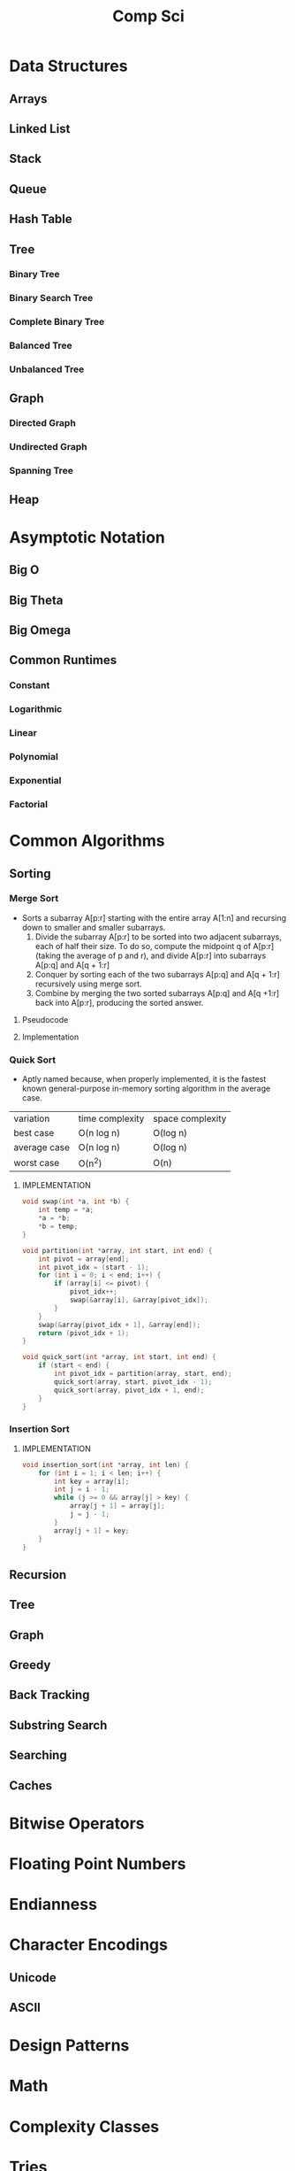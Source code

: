 #+title: Comp Sci

* Data Structures
** Arrays
** Linked List
** Stack
** Queue
** Hash Table
** Tree
*** Binary Tree
*** Binary Search Tree
*** Complete Binary Tree
*** Balanced Tree
*** Unbalanced Tree
** Graph
*** Directed Graph
*** Undirected Graph
*** Spanning Tree
** Heap
* Asymptotic Notation
** Big O
** Big Theta
** Big Omega
** Common Runtimes
*** Constant
*** Logarithmic
*** Linear
*** Polynomial
*** Exponential
*** Factorial
* Common Algorithms
** Sorting
*** Merge Sort
- Sorts a subarray A[p:r] starting with the entire array A[1:n] and recursing
  down to smaller and smaller subarrays.
  1. Divide the subarray A[p:r] to be sorted into two adjacent subarrays,
     each of half their size. To do so, compute the midpoint q of A[p:r]
     (taking the average of p and r), and divide A[p:r] into subarrays A[p:q]
     and A[q + 1:r]
  2. Conquer by sorting each of the two subarrays A[p:q] and A[q + 1:r]
     recursively using merge sort.
  3. Combine by merging the two sorted subarrays A[p:q] and A[q +1:r] back
     into A[p:r], producing the sorted answer.
**** Pseudocode
**** Implementation
*** Quick Sort
- Aptly named because, when properly implemented, it is the fastest known
  general-purpose in-memory sorting algorithm in the average case.
| variation    | time complexity | space complexity |
| best case    | O(n log n)      | O(log n)         |
| average case | O(n log n)      | O(log n)         |
| worst case   | O(n^2)          | O(n)             |

**** IMPLEMENTATION
#+begin_src c
void swap(int *a, int *b) {
    int temp = *a;
    *a = *b;
    *b = temp;
}

void partition(int *array, int start, int end) {
    int pivot = array[end];
    int pivot_idx = (start - 1);
    for (int i = 0; i < end; i++) {
        if (array[i] <= pivot) {
            pivot_idx++;
            swap(&array[i], &array[pivot_idx]);
        }
    }
    swap(&array[pivot_idx + 1], &array[end]);
    return (pivot_idx + 1);
}

void quick_sort(int *array, int start, int end) {
    if (start < end) {
        int pivot_idx = partition(array, start, end);
        quick_sort(array, start, pivot_idx - 1);
        quick_sort(array, pivot_idx + 1, end);
    }
}
#+end_src

*** Insertion Sort
**** IMPLEMENTATION
#+begin_src c
void insertion_sort(int *array, int len) {
    for (int i = 1; i < len; i++) {
        int key = array[i];
        int j = i - 1;
        while (j >= 0 && array[j] > key) {
            array[j + 1] = array[j];
            j = j - 1;
        }
        array[j + 1] = key;
    }
}
#+end_src

** Recursion
** Tree
** Graph
** Greedy
** Back Tracking
** Substring Search
** Searching
** Caches
* Bitwise Operators
* Floating Point Numbers
* Endianness
* Character Encodings
** Unicode
** ASCII
* Design Patterns
* Math
* Complexity Classes
* Tries
* System Design
* Databases
* Networking
** OSI Model
** TCP/IP Model
** DNS
** HTTP
** TLS & HTTPS
** Sockets
* Security
** Public Key Cryptography
** Hashing / Encryption / Encoding
** Hasing Algorithms
** OSWAP Top 10
* Theory
* Processes and Threads
* K - D Trees
* C Programming Quickref
** hello.c
#+begin_src c
#include <stdio.h>
int main(void) {
  printf("Hello World!\n");
  return 0;
}
#+end_src
Compile `hello.c` file with `gcc`
#+end_srcbash
$ gcc hello.c -o hello
#+end_src
Run the compiled binary `hello`
#+begin_src bash
$ ./hello
#+end_src
Output => Hello World!
** Variables
#+begin_src c
int myNum = 15;
int myNum2; // do not assign, then assign
myNum2 = 15;
int myNum3 = 15; // myNum3 is 15
myNum3 = 10;     // myNum3 is now 10
float myFloat = 5.99; // floating point number
char myLetter = 'D';  // character
int x = 5;
int y = 6;
int sum = x + y; // add variables to sum
// declare multiple variables
int x = 5, y = 6, z = 50;
#+end_src
** Constants
#+begin_src c
const int minutesPerHour = 60;
const float PI = 3.14;
#+end_src
Best Practices
#+begin_src c
const int BIRTHYEAR = 1980;
#+end_src
** Comment
#+begin_src c
// this is a comment
printf("Hello World!"); // Can comment anywhere in file
/**Multi-line comment, print Hello World!
to the screen, it's awesome **/
#+end_src
** Print text
#+begin_src c
printf("I am learning C.");
int testInteger = 5;
printf("Number = %d", testInteger);
float f = 5.99; // floating point number
printf("Value = %f", f);
short a = 0b1010110; // binary number
int b = 02713; // octal number
long c = 0X1DAB83; // hexadecimal number
// output in octal form
printf("a=%ho, b=%o, c=%lo\n", a, b, c);
// output => a=126, b=2713, c=7325603
// Output in decimal form
printf("a=%hd, b=%d, c=%ld\n", a, b, c);
// output => a=86, b=1483, c=1944451
// output in hexadecimal form (letter lowercase)
printf("a=%hx, b=%x, c=%lx\n", a, b, c);
// output => a=56, b=5cb, c=1dab83
// Output in hexadecimal (capital letters)
printf("a=%hX, b=%X, c=%lX\n", a, b, c);
// output => a=56, b=5CB, c=1DAB83
#+end_src
** Control the number of spaces
#+begin_src c
int a1 = 20, a2 = 345, a3 = 700;
int b1 = 56720, b2 = 9999, b3 = 20098;
int c1 = 233, c2 = 205, c3 = 1;
int d1 = 34, d2 = 0, d3 = 23;
printf("%-9d %-9d %-9d\n", a1, a2, a3);
printf("%-9d %-9d %-9d\n", b1, b2, b3);
printf("%-9d %-9d %-9d\n", c1, c2, c3);
printf("%-9d %-9d %-9d\n", d1, d2, d3);
#+end_src
output result
#+end_srcbash
20        345       700
56720     9999      20098
233       205       1
34        0         23
#+end_src
In `%-9d`, `d` means to output in `10` base, `9` means to occupy at least `9` characters width, and the width is not enough to fill with spaces, `-` means left alignment
** Strings
#+begin_src c
char greetings[] = "Hello World!";
printf("%s", greetings);
#+end_src
access string
#+begin_src c
char greetings[] = "Hello World!";
printf("%c", greetings[0]);
#+end_src
modify string
#+begin_src c
char greetings[] = "Hello World!";
greetings[0] = 'J';
printf("%s", greetings);
// prints "Jello World!"
#+end_src
Another way to create a string
#+begin_src c
char greetings[] = {'H','e','l','l','\0'};
printf("%s", greetings);
// print "Hell!"
#+end_src
Creating String using character pointer (String Literals)
#+begin_src c
char **greetings = "Hello";
printf("%s", greetings);
// print "Hello!"
#+end_src
****NOTE****: String literals might be stored in read-only section of memory. Modifying a string literal invokes undefined behavior. You can't modify it.!
`C` ****does not**** have a String type, use `char` type and create an `array` of characters
** Condition
#+begin_src c
int time = 20;
if (time < 18) {
  printf("Goodbye!");
} else {
  printf("Good evening!");
}
// Output -> "Good evening!"
int time = 22;
if (time < 10) {
  printf("Good morning!");
} else if (time < 20) {
  printf("Goodbye!");
} else {
  printf("Good evening!");
}
// Output -> "Good evening!"
#+end_src
** Ternary operator
#+begin_src c
int age = 20;
(age > 19) ? printf("Adult") : printf("Teenager");
#+end_src
** Switch
#+begin_src c
int day = 4;
switch (day) {
  case 3: printf("Wednesday"); break;
  case 4: printf("Thursday"); break;
  default:
    printf("Weekend!");
}
// output -> "Thursday" (day 4)
#+end_src
** While Loop
#+begin_src c
int i = 0;
while (i < 5) {
  printf("%d\n", i);
  i++;
}
#+end_src
****NOTE****: Don't forget to increment the variable used in the condition, otherwise the loop will never end and become an "infinite loop"!
** Do/While Loop
#+begin_src c
int i = 0;
do {
  printf("%d\n", i);
  i++;
} while (i < 5);
#+end_src
** For Loop
#+begin_src c
for (int i = 0; i < 5; i++) {
  printf("%d\n", i);
}
#+end_src
** Break out of the loop Break/Continue
#+begin_src c
for (int i = 0; i < 10; i++) {
  if (i == 4) {
    break;
  }
  printf("%d\n", i);
}
#+end_src
break out of the loop when `i` is equal to `4`
#+begin_src c
for (int i = 0; i < 10; i++) {
  if (i == 4) {
    continue;
  }
  printf("%d\n", i);
}
#+end_src
Example to skip the value of `4`
** While Break Example
#+begin_src c
int i = 0;
while (i < 10) {
  if (i == 4) {
    break;
  }
  printf("%d\n", i);
  i++;
}
#+end_src
** While continue example
#+begin_src c
int i = 0;
while (i < 10) {
  i++;
  if (i == 4) {
    continue;
  }
  printf("%d\n", i);
}
#+end_src
** Arrays {.row-span-2}
#+begin_src c
int myNumbers[] = {25, 50, 75, 100};
printf("%d", myNumbers[0]);
// output 25
#+end_src
change array elements
#+begin_src c
int myNumbers[] = {25, 50, 75, 100};
myNumbers[0] = 33;
printf("%d", myNumbers[0]);
#+end_src
Loop through the array
#+begin_src c
int myNumbers[] = {25, 50, 75, 100};
int i;
for (i = 0; i < 4; i++) {
  printf("%d\n", myNumbers[i]);
}
#+end_src
set array size
#+begin_src c
// Declare an array of four integers:
int myNumbers[4];
// add element
myNumbers[0] = 25;
myNumbers[1] = 50;
myNumbers[2] = 75;
myNumbers[3] = 100;
#+end_src
** Enumeration Enum
#+begin_src c
enum week { Mon = 1, Tues, Wed, Thurs, Fri, Sat, Sun };
#+end_src
define enum variable
#+begin_src c
enum week a, b, c;
enum week { Mon = 1, Tues, Wed, Thurs, Fri, Sat, Sun } a, b, c;
#+end_src
With an enumeration variable, you can assign the value in the list to it
#+begin_src c
enum week { Mon = 1, Tues, Wed, Thurs, Fri, Sat, Sun };
enum week a = Mon, b = Wed, c = Sat;
// or
enum week{ Mon = 1, Tues, Wed, Thurs, Fri, Sat, Sun } a = Mon, b = Wed, c = Sat;
#+end_src
** Enumerate sample applications
#+begin_src c
enum week {Mon = 1, Tues, Wed, Thurs} day;
scanf("%d", &day);
switch(day) {
  case Mon: puts("Monday"); break;
  case Tues: puts("Tuesday"); break;
  case Wed: puts("Wednesday"); break;
  case Thurs: puts("Thursday"); break;
  default: puts("Error!");
}
#+end_src
** User input
#+begin_src c
// Create an integer variable to store the number we got from the user
int myNum;
// Ask the user to enter a number
printf("Please enter a number: \n");
// Get and save the number entered by the user
scanf("%d", &myNum);
// Output the number entered by the user
printf("The number you entered: %d", myNum);
#+end_src
** User input string
#+begin_src c
// create a string
char firstName[30];
// Ask the user to enter some text
printf("Enter your name: \n");
// get and save the text
scanf("%s", &firstName);
// output text
printf("Hello %s.", firstName);
#+end_src
** memory address
When a variable is created, it is assigned a memory address
#+begin_src c
int myAge = 43;
printf("%p", &myAge);
// Output: 0x7ffe5367e044
#+end_src
To access it, use the reference operator (`&`)
** create pointer
#+begin_src c
int myAge = 43; // an int variable
printf("%d", myAge); // output the value of myAge(43)
// Output the memory address of myAge (0x7ffe5367e044)
printf("%p", &myAge);
#+end_src
** pointer variable
#+begin_src c
int myAge = 43; // an int variable
int**ptr = &myAge; // pointer variable named ptr, used to store the address of myAge
printf("%d\n", myAge); // print the value of myAge (43)
printf("%p\n", &myAge); // output the memory address of myAge (0x7ffe5367e044)
printf("%p\n", ptr); // use the pointer (0x7ffe5367e044) to output the memory address of myAge
#+end_src
** Dereference
#+begin_src c
int myAge = 43; // variable declaration
int**ptr = &myAge; // pointer declaration
// Reference: output myAge with a pointer
// memory address (0x7ffe5367e044)
printf("%p\n", ptr);
// dereference: output the value of myAge with a pointer (43)
printf("%d\n", **ptr);
#+end_src
Operators
---
** Arithmetic Operators
#+begin_src c
int myNum = 100 + 50;
int sum1 = 100 + 50; // 150 (100 + 50)
int sum2 = sum1 + 250; // 400 (150 + 250)
int sum3 = sum2 + sum2; // 800 (400 + 400)
#+end_src
----
| Operator | Name      | Example |
|----------|-----------|---------|
| `+`      | Add       | `x + y` |
| `-`      | Subtract  | `x - y`  |
| `**`      | Multiply  | `x ** y`  |
| `/`      | Divide    | `x / y`  |
| `%`      | Modulo    | `x % y` |
| `++`     | Increment | `++x`    |
| `--`     | Decrement | `--x`   |
** Assignment operator
| example   | as             |
|-----------|----------------|
| x `=` 5   | x `=` 5        |
| x `+=` 3  | x `=` x `+` 3  |
| x `-=` 3  | x `=` x `-` 3  |
| x `**=` 3  | x `=` x `**` 3  |
| x `/=` 3  | x `=` x `/` 3  |
| x `%=` 3  | x `=` x `%` 3  |
| x `&=` 3  | x `=` x `&` 3  |
| x `|=` 3 | x `=` x `|` 3 |
| x `^=` 3  | x `=` x `^` 3  |
| x `>>=` 3 | x `=` x `>>` 3 |
| x `<<=` 3 | x `=` x `<<` 3 |
** Comparison Operators
#+begin_src c
int x = 5;
int y = 3;
printf("%d", x > y);
// returns 1 (true) because 5 is greater than 3
#+end_src
----
| Symbol | Name | Example |
| --------| -------| -------|
| `==` | equals | x `==` y |
| `!=` | not equal to | x `!=` y |
| `>` | greater than | x `>` y |
| `<` | less than | x `<` y |
| `>=` | greater than or equal to | x `>=` y |
| `<=` | less than or equal to | x `<=` y |
Comparison operators are used to compare two values
** Logical Operators
| Symbol | Name | Description | Example |
| --------| --------| --------| --------|
| `&&` | `and` logical | returns true if both statements are true | `x < 5 && x < 10` |
| `||` | `or` logical | returns true if one of the statements is true | `x < 5 || x < 4` |
| `!` | `not` logical | Invert result, return false if true | `!(x < 5 && x < 10)` |
** Operator Examples
#+begin_src c
unsigned int a = 60; /**60 = 0011 1100 **/
unsigned int b = 13; /**13 = 0000 1101 **/
int c = 0;
c = a & b; /**12 = 0000 1100 **/
printf("Line 1 -the value of c is %d\n", c);
c = a | b; /**61 = 0011 1101 **/
printf("Line 2 -the value of c is %d\n", c);
c = a ^ b; /**49 = 0011 0001 **/
printf("Line 3 -the value of c is %d\n", c);
c = ~a; /**-61 = 1100 0011 **/
printf("Line 4 -The value of c is %d\n", c);
c = a << 2; /**240 = 1111 0000 **/
printf("Line 5 -the value of c is %d\n", c);
c = a >> 2; /**15 = 0000 1111 **/
printf("Line 6 -The value of c is %d\n", c);
#+end_src
** Bitwise operators
operator | description | instance
:-|:-|:-
`&` | Bitwise AND operation, "AND" operation by binary digits | `(A & B)` will get `12` which is 0000 1100
`|` | Bitwise OR operator, "or" operation by binary digit | `(A | B)` will get `61` which is 0011 1101
`^` | XOR operator, perform "XOR" operation by binary digits | `(A ^ B)` will get `49` which is 0011 0001
`~` | Inversion operator, perform "inversion" operation by binary bit | `(~A)` will get `-61` which is 1100 0011
`<<` | binary left shift operator | `A << 2` will get `240` which is 1111 0000
`>>` | binary right shift operator | `A >> 2` will get `15` which is 0000 1111
Data Types
---
** Basic data types
| Data Type | Size Size | Range Range | Description Description |
| -----| -----| -----| -----|
| `char` | 1 byte | `−128` ~ `127` | single character/alphanumeric/ASCII |
| `signed char` | 1 byte | `−128` ~ `127` | -|
| `unsigned char` | 1 byte | `0` ~ `255` | -|
| `int` | `2` to `4` bytes | `−32,768` ~ `32,767` | store integers |
| `signed int` | 2 bytes | `−32,768` ~ `32,767` | |
| `unsigned int` | 2 bytes | `0` ~ `65,535` | |
| `short int` | 2 bytes | `−32,768` ~ `32,767` | |
| `signed short int` | 2 bytes | `−32,768` ~ `32,767` | |
| `unsigned short int` | 2 bytes | `0` ~ `65,535` | |
| `long int` | 4 bytes | `-2,147,483,648` ~ `2,147,483,647` | |
| `signed long int` | 4 bytes | `-2,147,483,648` ~ `2,147,483,647` | |
| `unsigned long int` | 4 bytes | `0` ~ `4,294,967,295` | |
| `float` | 4 bytes | `3.4E-38` ~ `3.4E+38` | |
| `double` | 8 bytes | `1.7E-308` ~ `1.7E+308` | |
| `long double` | 10 bytes | `3.4E-4932` ~ `1.1E+4932` | |
** Data types
#+begin_src c
// create variables
int myNum = 5; // integer
float myFloatNum = 5.99; // floating point number
char myLetter = 'D'; // string
// High precision floating point data or numbers
double myDouble = 3.2325467;
// print output variables
printf("%d\n", myNum);
printf("%f\n", myFloatNum);
printf("%c\n", myLetter);
printf("%lf\n", myDouble);
#+end_src
----
Data Type | Description
:-| :-
`char` | character type
`short` | short integer
`int` | integer type
`long` | long integer
`float` | single-precision floating-point type
`double` | double-precision floating-point type
`void` | no type
** Basic format specifiers
| format specifier | data type |
| -----| -----|
| `%d` or `%i` | `int` integer |
| `%f` | `float` single-precision decimal type |
| `%lf` | `double` high precision floating point data or number |
| `%c` | `char` character |
| `%s` | for `strings` strings |
** Basic format specifiers
| | short | int | long |
| ----| ----| ----| ----|
| Octal | `%ho` | `%o` | `%lo` |
| Decimal | `%hd` | `%d` | `%ld` |
| Hexadecimal | `%hx` /`%hX` | `%x` /`%X` | `%lx` /`%lX` |
** Data format example
#+begin_src c
int myNum = 5;
float myFloatNum = 5.99; // floating point number
char myLetter = 'D';     // string
// print output variables
printf("%d\n", myNum);
printf("%f\n", myFloatNum);
printf("%c\n", myLetter);
#+end_src
C Preprocessor
---
** Preprocessor Directives
command | description
----| ----
`#define` | define a macro
`#include` | include a source code file
`#undef` | undefined macro
`#ifdef` | Returns true if the macro is defined
`#ifndef` | Returns true if the macro is not defined
`#if` | Compile the following code if the given condition is true
`#else` | Alternative to `#if`
`#elif` | If the `#if` condition is false, the current condition is `true`
`#endif` | End a `#if...#else` conditional compilation block
`#error` | Print an error message when standard error is encountered
`#pragma` | Issue special commands to the compiler using the standardized method
#+begin_src c
// replace all MAX_ARRAY_LENGTH with 20
#define MAX_ARRAY_LENGTH 20
// Get stdio.h from the system library
#include <stdio.h>
// Get myheader.h in the local directory
#include "myheader.h"
#undef FILE_SIZE
#define FILE_SIZE 42 // undefine and define to 42
#+end_src
** Predefined macros
macro | description
----| ----
`__DATE__` | The current date, a character constant in the format "MMM DD YYYY"
`__TIME__` | The current time, a character constant in the format "HH:MM:SS"
`__FILE__` | This will contain the current filename, a string constant
`__LINE__` | This will contain the current line number, a decimal constant
`__STDC__` | Defined as `1` when the compiler compiles against the `ANSI` standard
<!--rehype:className=style-list-->
`ANSI C` defines a number of macros that you can use, but you cannot directly modify these predefined macros
**# Predefined macro example
#+begin_src c
#include <stdio.h>
int main() {
  printf("File :%s\n", __FILE__);
  printf("Date :%s\n", __DATE__);
  printf("Time :%s\n", __TIME__);
  printf("Line :%d\n", __LINE__);
  printf("ANSI :%d\n", __STDC__);
}
#+end_src
** Macro continuation operator (\)
A macro is usually written on a single line.
#+begin_src c
#define message_for(a, b) \
    printf(#a " and " #b ": We love you!\n")
#+end_src
If the macro is too long to fit on a single line, use the macro continuation operator `\`
** String Constantization Operator (#)
#+begin_src c
#include <stdio.h>
#define message_for(a, b) \
  printf(#a " and " #b ": We love you!\n")
int main(void) {
  message_for(Carole, Debra);
  return 0;
}
#+end_src
When the above code is compiled and executed, it produces the following result:
#+end_src
Carole and Debra: We love you!
#+end_src
When you need to convert a macro parameter to a string constant, use the string constant operator `#`
** tag paste operator (##)
#+begin_src c
#include <stdio.h>
#define tokenpaster(n) printf ("token" #n " = %d", token##n)
int main(void) {
  int token34 = 40;
  tokenpaster(34);
  return 0;
}
#+end_src
** defined() operator
#+begin_src c
#include <stdio.h>
#if !defined (MESSAGE)
   #define MESSAGE "You wish!"
#endif
int main(void) {
  printf("Here is the message: %s\n", MESSAGE);
  return 0;
}
#+end_src
** Parameterized macros
#+begin_src c
int square(int x) {
  return x ** x;
}
#+end_src
The macro rewrites the above code as follows:
#+begin_src c
#define square(x) ( (x) ** (x) )
#+end_src
No spaces are allowed between the macro name and the opening parenthesis
#+begin_src c
#include <stdio.h>
#define MAX(x,y) ( (x) > (y) ? (x) : (y) )
int main(void) {
  printf("Max between 20 and 10 is %d\n", MAX(10, 20));
  return 0;
}
#+end_src
C Function
----
** Function declaration and definition
#+begin_src c
int main(void) {
  printf("Hello World!");
  return 0;
}
#+end_src
The function consists of two parts
#+begin_src c
void myFunction() { // declaration declaration
  // function body (code to be executed) (definition)
}
#+end_src
----
- `Declaration` declares the function name, return type and parameters _(if any)_
- `Definition` function body _(code to execute)_
----
#+begin_src c
// function declaration
void myFunction();
// main method
int main() {
  myFunction(); // --> call the function
  return 0;
}
void myFunction() {// Function definition
  printf("Good evening!");
}
#+end_src
** Call function
#+begin_src c
// create function
void myFunction() {
  printf("Good evening!");
}
int main() {
  myFunction(); // call the function
  myFunction(); // can be called multiple times
  return 0;
}
// Output -> "Good evening!"
// Output -> "Good evening!"
#+end_src
** Function parameters
#+begin_src c
void myFunction(char name[]) {
  printf("Hello %s\n", name);
}
int main() {
  myFunction("Liam");
  myFunction("Jenny");
  return 0;
}
// Hello Liam
// Hello Jenny
#+end_src
** Multiple parameters
#+begin_src c
void myFunction(char name[], int age) {
  printf("Hi %s, you are %d years old.\n",name,age);
}
int main() {
  myFunction("Liam", 3);
  myFunction("Jenny", 14);
  return 0;
}
// Hi Liam you are 3 years old.
// Hi Jenny you are 14 years old.
#+end_src
** Return value
#+begin_src c
int myFunction(int x) {
  return 5 + x;
}
int main() {
  printf("Result: %d", myFunction(3));
  return 0;
}
// output 8 (5 + 3)
#+end_src
two parameters
#+begin_src c
int myFunction(int x, int y) {
  return x + y;
}
int main() {
  printf("Result: %d", myFunction(5, 3));
  // store the result in a variable
  int result = myFunction(5, 3);
  printf("Result = %d", result);
  return 0;
}
// result: 8 (5 + 3)
// result = 8 (5 + 3)
#+end_src
** Recursive example
#+begin_src c
int sum(int k);
int main() {
  int result = sum(10);
  printf("%d", result);
  return 0;
}
int sum(int k) {
  if (k > 0) {
    return k + sum(k -1);
  } else {
    return 0;
  }
}
#+end_src
** Mathematical functions
#+begin_src c
#include <math.h>
void main(void) {
  printf("%f", sqrt(16)); // square root
  printf("%f", ceil(1.4)); // round up (round)
  printf("%f", floor(1.4)); // round down (round)
  printf("%f", pow(4, 3)); // x(4) to the power of y(3)
}
#+end_src
----
- `abs(x)` absolute value
- `acos(x)` arc cosine value
- `asin(x)` arc sine
- `atan(x)` arc tangent
- `cbrt(x)` cube root
- `cos(x)` cosine
- the value of `exp(x)` Ex
- `sin(x)` the sine of x
- tangent of `tan(x)` angle
C Structures
---
** Create structure
#+begin_src c
struct MyStructure { // structure declaration
  int myNum; // member (int variable)
  char myLetter; // member (char variable)
}; // end the structure with a semicolon
#+end_src
Create a struct variable called `s1`
#+begin_src c{7}
struct myStructure {
  int myNum;
  char myLetter;
};
int main() {
  struct myStructure s1;
  return 0;
}
#+end_src
** Strings in the structure
#+begin_src c{9}
struct myStructure {
  int myNum;
  char myLetter;
  char myString[30]; // String
};
int main() {
  struct myStructure s1;
  strcpy(s1. myString, "Some text");
  // print value
  printf("my string: %s", s1.myString);
  return 0;
}
#+end_src
Assigning values ​​to strings using the `strcpy` function
** Accessing structure members
#+begin_src c{11,12,16}
// create a structure called myStructure
struct myStructure {
  int myNum;
  char myLetter;
};
int main() {
  // Create a structure variable called myStructure called s1
  struct myStructure s1;
  // Assign values ​​to the members of s1
  s1.myNum = 13;
  s1.myLetter = 'B';
  // Create a structure variable of myStructure called s2
  // and assign it a value
  struct myStructure s2 = {13, 'B'};
  // print value
  printf("My number: %d\n", s1.myNum);
  printf("My letter: %c\n", s1.myLetter);
  return 0;
}
#+end_src
Create different structure variables
#+begin_src c
struct myStructure s1;
struct myStructure s2;
// Assign values ​​to different structure variables
s1.myNum = 13;
s1.myLetter = 'B';
s2.myNum = 20;
s2.myLetter = 'C';
#+end_src
** Copy structure
#+begin_src c{6}
struct myStructure s1 = {
  13, 'B', "Some text"
};
struct myStructure s2;
s2 = s1;
#+end_src
In the example, the value of `s1` is copied to `s2`
** Modify value
#+begin_src c{6,7}
// Create a struct variable and assign it a value
struct myStructure s1 = {
  13, 'B'
};
// modify the value
s1.myNum = 30;
s1.myLetter = 'C';
// print value
printf("%d %c %s",
    s1.myNum,
    s1.myLetter);
#+end_src
file processing
---
** File processing function
function | description Description
----| ----
`fopen()` | `open` a new or existing file
`fprintf()` | write data to `file`
`fscanf()` | `read` data from a file
`fputc()` | write a character to `file`
`fgetc()` | `read` a character from a file
`fclose()` | `close` the file
`fseek()` | set the file pointer to `the given position`
`fputw()` | Write an integer `to` a file
`fgetw()` | `read` an integer from a file
`ftell()` | returns the current `position`
`rewind()` | set the file pointer to the beginning of the file
There are many functions in the C library to `open`/`read`/`write`/`search` and `close` files
** Open mode parameter
Mode Mode | Description Description
----| ----
`r` | Open a text file in `read` mode, allowing the file to be read
`w` | Open a text file in `write` mode, allowing writing to the file
`a` | Open a text file in `append` mode<br />If the file does not exist, a new one will be created
`r+` | Open a text file in `read-write` mode, allowing reading and writing of the file
`w+` | Open a text file in `read-write` mode, allowing reading and writing of the file
`a+` | Open a text file in `read-write` mode, allowing reading and writing of the file
`rb` | Open a binary file in `read` mode
`wb` | Open binary file in `write` mode
`ab` | Open a binary file in `append` mode
`rb+` | open binary file in `read-write` mode
`wb+` | Open binary file in `read-write` mode
`ab+` | open binary file in `read-write` mode
** Open the file: fopen()
#+begin_src c{6}
#include <stdio.h>
void main() {
  FILE **fp;
  char ch;
  fp = fopen("file_handle.c", "r");
  while (1) {
    ch = fgetc(fp);
    if (ch == EOF)
      break;
    printf("%c", ch);
  }
  fclose(fp);
}
#+end_src
After performing all operations on the file, the file must be closed with `fclose()`
** Write to file: fprintf()
#+begin_src c{7}
#include <stdio.h>
void main() {
  FILE **fp;
  fp = fopen("file.txt", "w"); // open the file
  // write data to file
  fprintf(fp, "Hello file for fprintf..\n");
  fclose(fp); // close the file
}
#+end_src
** Read the file: fscanf()
#+begin_src c{6}
#include <stdio.h>
void main() {
  FILE **fp;
  char buff[255]; // Create a char array to store file data
  fp = fopen("file.txt", "r");
  while(fscanf(fp, "%s", buff) != EOF) {
    printf("%s ", buff);
  }
  fclose(fp);
}
#+end_src
** Write to file: fputc()
#+begin_src c{6}
#include <stdio.h>
void main() {
  FILE **fp;
  fp = fopen("file1.txt", "w"); // open the file
  fputc('a',fp); // write a single character to the file
  fclose(fp); // close the file
}
#+end_src
** Read the file: fgetc()
#+begin_src c{8}
#include <stdio.h>
#include <conio.h>
void main() {
  FILE **fp;
  char c;
  clrscr();
  fp = fopen("myfile.txt", "r");
  while( (c = fgetc(fp) ) != EOF) {
    printf("%c", c);
  }
  fclose(fp);
  getch();
}
#+end_src
** Read files: fgets()
#+begin_src c {10}
#include<stdio.h>
#include<conio.h>
void main() {
  FILE **fp;
  char text[300];
  clrscr();
  fp = fopen("myfile2.txt", "r");
  printf("%s", fgets(text, 200, fp));
  fclose(fp);
  getch();
}
#+end_src
** fseek()
#+begin_src c{8}
#include <stdio.h>
void main(void) {
  FILE **fp;
  fp = fopen("myfile.txt","w+");
  fputs("This is Book", fp);
  // Set file pointer to the given position
  fseek(fp, 7, SEEK_SET);
  fputs("Kenny Wong", fp);
  fclose(fp);
}
#+end_src
set the file pointer to the given position
** rewind()
#+begin_src c{11}
#include <stdio.h>
#include <conio.h>
void main() {
  FILE **fp;
  char c;
  clrscr();
  fp = fopen("file.txt", "r");
  while( (c = fgetc(fp) ) != EOF) {
    printf("%c", c);
  }
  rewind(fp); // move the file pointer to the beginning of the file
  while( (c = fgetc(fp) ) != EOF) {
    printf("%c", c);
  }
  fclose(fp);
  getch();
}
// output
// Hello World! Hello World!
#+end_src
** ftell()
#+begin_src c{11}
#include <stdio.h>
#include <conio.h>
void main () {
   FILE **fp;
   int length;
   clrscr();
   fp = fopen("file.txt", "r");
   fseek(fp, 0, SEEK_END);
   length = ftell(fp); // return current position
   fclose(fp);
   printf("File size: %d bytes", length);
   getch();
}
// output
// file size: 18 bytes
#+end_src
